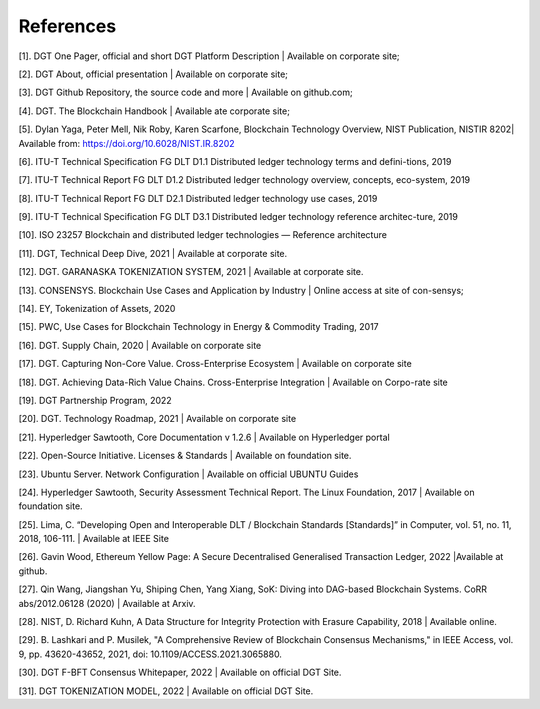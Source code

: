 References
+++++++++++++++++++++++++++

[1].	DGT One Pager, official and short DGT Platform Description | Available on corporate site;

[2].	DGT About, official presentation | Available on corporate site;

[3].	DGT Github Repository, the source code and more | Available on github.com;

[4].	DGT. The Blockchain Handbook | Available ate corporate site;

[5].	Dylan Yaga, Peter Mell, Nik Roby, Karen Scarfone, Blockchain Technology Overview, NIST Publication, NISTIR 8202| Available from: https://doi.org/10.6028/NIST.IR.8202 

[6].	ITU-T Technical Specification FG DLT D1.1 Distributed ledger technology terms and defini-tions, 2019

[7].	ITU-T Technical Report FG DLT D1.2 Distributed ledger technology overview, concepts, eco-system, 2019

[8].	ITU-T Technical Report FG DLT D2.1 Distributed ledger technology use cases, 2019

[9].	ITU-T Technical Specification FG DLT D3.1 Distributed ledger technology reference architec-ture, 2019

[10].	ISO 23257 Blockchain and distributed ledger technologies — Reference architecture

[11].	DGT, Technical Deep Dive, 2021 | Available at corporate site.

[12].	DGT. GARANASKA TOKENIZATION SYSTEM, 2021 | Available at corporate site. 

[13].	CONSENSYS. Blockchain Use Cases and Application by Industry | Online access at site of con-sensys;

[14].	EY, Tokenization of Assets, 2020

[15].	PWC, Use Cases for Blockchain Technology in Energy & Commodity Trading, 2017

[16].	DGT. Supply Chain,  2020 | Available on corporate site

[17].	DGT. Capturing Non-Core Value. Cross-Enterprise Ecosystem | Available on corporate site

[18].	DGT. Achieving Data-Rich Value Chains.  Cross-Enterprise Integration | Available on Corpo-rate site

[19].	DGT Partnership Program, 2022

[20].	DGT. Technology Roadmap, 2021 | Available on corporate site

[21].	Hyperledger Sawtooth, Core Documentation v 1.2.6 | Available on Hyperledger portal

[22].	Open-Source Initiative. Licenses & Standards | Available on foundation site.

[23].	Ubuntu Server. Network Configuration | Available on official UBUNTU Guides

[24].	Hyperledger Sawtooth, Security Assessment Technical Report. The Linux Foundation, 2017 | Available on foundation site.

[25].	Lima, C. “Developing Open and Interoperable DLT \/ Blockchain Standards [Standards]” in Computer, vol. 51, no. 11, 2018, 106-111. | Available at IEEE Site

[26].	Gavin Wood, Ethereum Yellow Page: A Secure Decentralised Generalised Transaction Ledger, 2022 |Available at github.

[27].	Qin Wang, Jiangshan Yu, Shiping Chen, Yang Xiang, SoK: Diving into DAG-based Blockchain Systems. CoRR abs/2012.06128 (2020) | Available at Arxiv.

[28].	NIST, D. Richard Kuhn, A Data Structure for Integrity Protection with Erasure Capability, 2018 | Available online.

[29].	B. Lashkari and P. Musilek, "A Comprehensive Review of Blockchain Consensus Mechanisms," in IEEE Access, vol. 9, pp. 43620-43652, 2021, doi: 10.1109/ACCESS.2021.3065880.

[30].	DGT F-BFT Consensus Whitepaper, 2022 | Available on official DGT Site.

[31].	DGT TOKENIZATION MODEL, 2022 | Available on official DGT Site.

